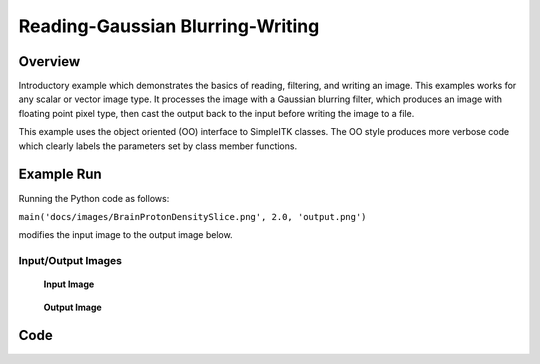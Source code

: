Reading-Gaussian Blurring-Writing
=================================


Overview
--------

Introductory example which demonstrates the basics of reading, filtering,
and writing an image. This examples works for any scalar or vector
image type. It processes the image with a Gaussian blurring filter,
which produces an image with floating point pixel type, then cast the
output back to the input before writing the image to a file.

This example uses the object oriented (OO) interface to SimpleITK
classes. The OO style produces more verbose code which clearly labels the
parameters set by class member functions.


Example Run
-----------

Running the Python code as follows:

``main('docs/images/BrainProtonDensitySlice.png', 2.0, 'output.png')``

modifies the input image to the output image below.

.. exec_code::
    :hide_output:

    # --- hide: start ---
    from example_utils import run_example, save_image
    args = ['../../docs/images/BrainProtonDensitySlice.png',
            2.0,
            '/tmp/gaussian_out.png',
            ]
    return_dict = run_example('SimpleGaussian', 'main', args)
    for key, value in return_dict.items():
        save_image(value, f"SimpleGaussian_{key}")

    # --- hide: stop ---

Input/Output Images
^^^^^^^^^^^^^^^^^^^

.. figure:: ../images/SimpleGaussian_input_image.png
   :scale: 100%

   **Input Image**

.. figure:: ../images/SimpleGaussian_blur_image.png
   :scale: 100%

   **Output Image**



Code
----

.. tabs::

  .. tab:: C#

    .. literalinclude:: ../../Examples/SimpleGaussian/SimpleGaussian.cs
       :language: c#
       :lines: 18-

  .. tab:: C++

    .. literalinclude:: ../../Examples/SimpleGaussian/SimpleGaussian.cxx
       :language: c++
       :lines: 18-

  .. tab:: Java

    .. literalinclude:: ../../Examples/SimpleGaussian/SimpleGaussian.java
       :language: java
       :lines: 18-

  .. tab:: Lua

    .. literalinclude:: ../../Examples/SimpleGaussian/SimpleGaussian.lua
       :language: lua
       :lines:  18-

  .. tab:: Python

    .. literalinclude:: ../../Examples/SimpleGaussian/SimpleGaussian.py
       :language: python
       :lines: 1,21-54

  .. tab:: R

    .. literalinclude:: ../../Examples/SimpleGaussian/SimpleGaussian.R
       :language: r
       :lines:  18-

  .. tab:: Ruby

    .. literalinclude:: ../../Examples/SimpleGaussian/SimpleGaussian.rb
       :language: ruby
       :lines:  18-

  .. tab:: Tcl

    .. literalinclude:: ../../Examples/SimpleGaussian/SimpleGaussian.tcl
       :language: tcl
       :lines: 18-

